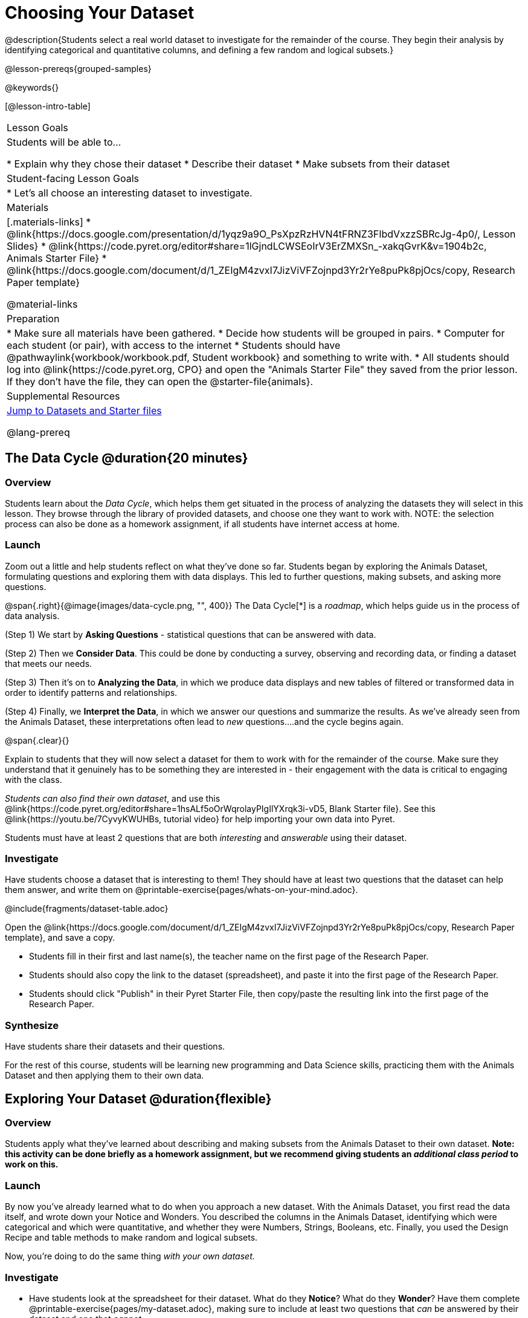 = Choosing Your Dataset

@description{Students select a real world dataset to investigate for the remainder of the course. They begin their analysis by identifying categorical and quantitative columns, and defining a few random and logical subsets.}

@lesson-prereqs{grouped-samples}

@keywords{}

[@lesson-intro-table]
|===
| Lesson Goals
| Students will be able to...

* Explain why they chose their dataset
* Describe their dataset
* Make subsets from their dataset

| Student-facing Lesson Goals
|

* Let's all choose an interesting dataset to investigate.

| Materials
|[.materials-links]
* @link{https://docs.google.com/presentation/d/1yqz9a9O_PsXpzRzHVN4tFRNZ3FIbdVxzzSBRcJg-4p0/, Lesson Slides}
* @link{https://code.pyret.org/editor#share=1lGjndLCWSEoIrV3ErZMXSn_-xakqGvrK&v=1904b2c, Animals Starter File}
* @link{https://docs.google.com/document/d/1_ZEIgM4zvxI7JizViVFZojnpd3Yr2rYe8puPk8pjOcs/copy, Research Paper template}

@material-links


| Preparation
|
* Make sure all materials have been gathered.
* Decide how students will be grouped in pairs.
* Computer for each student (or pair), with access to the internet
* Students should have @pathwaylink{workbook/workbook.pdf, Student workbook} and something to write with.
* All students should log into @link{https://code.pyret.org, CPO} and open the "Animals Starter File" they saved from the prior lesson. If they don't have the file, they can open the @starter-file{animals}.

| Supplemental Resources
| <<Datasets, Jump to Datasets and Starter files>>

@lang-prereq
|===

== The Data Cycle @duration{20 minutes}

=== Overview
Students learn about the _Data Cycle_, which helps them get situated in the process of analyzing the datasets they will select in this lesson. They browse through the library of provided datasets, and choose one they want to work with. NOTE: the selection process can also be done as a homework assignment, if all students have internet access at home.

=== Launch
Zoom out a little and help students reflect on what they've done so far. Students began by exploring the Animals Dataset, formulating questions and exploring them with data displays. This led to further questions, making subsets, and asking more questions.

@span{.right}{@image{images/data-cycle.png, "", 400}}
The Data Cycle[*] is a _roadmap_, which helps guide us in the process of data analysis.

(Step 1) We start by *Asking Questions* - statistical questions that can be answered with data.

(Step 2) Then we *Consider Data*. This could be done by conducting a survey, observing and recording data, or finding a dataset that meets our needs.

(Step 3) Then it's on to *Analyzing the Data*, in which we produce data displays and new tables of filtered or transformed data in order to identify patterns and relationships.

(Step 4) Finally, we *Interpret the Data*, in which we answer our questions and summarize the results. As we've already seen from the Animals Dataset, these interpretations often lead to _new_ questions....and the cycle begins again.

@span{.clear}{}

Explain to students that they will now select a dataset for them to work with for the remainder of the course. Make sure they understand that it genuinely has to be something they are interested in - their engagement with the data is critical to engaging with the class.

_Students can also find their own dataset_, and use this @link{https://code.pyret.org/editor#share=1hsALf5oOrWqrolayPIgIlYXrqk3i-vD5, Blank Starter file}. See this @link{https://youtu.be/7CyvyKWUHBs, tutorial video} for help importing your own data into Pyret.

[.lesson-point]
Students must have at least 2 questions that are both _interesting_ and _answerable_ using their dataset.

[[Datasets]]
=== Investigate
Have students choose a dataset that is interesting to them! They should have at least two questions that the dataset can help them answer, and write them on @printable-exercise{pages/whats-on-your-mind.adoc}.

@include{fragments/dataset-table.adoc}

[.lesson-instruction]
--
Open the @link{https://docs.google.com/document/d/1_ZEIgM4zvxI7JizViVFZojnpd3Yr2rYe8puPk8pjOcs/copy, Research Paper template}, and save a copy.

- Students fill in their first and last name(s), the teacher name on the first page of the Research Paper.
- Students should also copy the link to the dataset (spreadsheet), and paste it into the first page of the Research Paper.
- Students should click "Publish" in their Pyret Starter File, then copy/paste the resulting link into the first page of the Research Paper.
--

=== Synthesize
Have students share their datasets and their questions.

For the rest of this course, students will be learning new programming and Data Science skills, practicing them with the Animals Dataset and then applying them to their own data.

== Exploring Your Dataset @duration{flexible}

=== Overview
Students apply what they've learned about describing and making subsets from the Animals Dataset to their own dataset. *Note: this activity can be done briefly as a homework assignment, but we recommend giving students an _additional class period_ to work on this.*

=== Launch
By now you've already learned what to do when you approach a new dataset. With the Animals Dataset, you first read the data itself, and wrote down your Notice and Wonders. You described the columns in the Animals Dataset, identifying which were categorical and which were quantitative, and whether they were Numbers, Strings, Booleans, etc. Finally, you used the Design Recipe and table methods to make random and logical subsets.

Now, you're doing to do the same thing _with your own dataset._

=== Investigate
[.lesson-instruction]
- Have students look at the spreadsheet for their dataset. What do they *Notice*? What do they *Wonder*? Have them complete @printable-exercise{pages/my-dataset.adoc}, making sure to include at least two questions that _can_ be answered by their dataset and one that _cannot_.
- In the Definitions Area, students use `random-rows` to define *at least three* tables of different sizes: `tiny-sample`, `small-sample`, and `medium-sample`.
- In the Definitions Area, students use `.row-n` to define *at least three* values, representing different rows in your table.
- Have students think about subsets that might be useful for their dataset. Name these subsets and write the Pyret code to test an individual row from your dataset on @printable-exercise{pages/samples-from-my-dataset.adoc}.
- Students should fill in @link{https://docs.google.com/document/d/1_ZEIgM4zvxI7JizViVFZojnpd3Yr2rYe8puPk8pjOcs/edit#heading=h.6cy9t2stox4e, My Dataset} portion of their Research Paper.
- Students should fill in @link{https://docs.google.com/document/d/1_ZEIgM4zvxI7JizViVFZojnpd3Yr2rYe8puPk8pjOcs/edit#heading=h.h6dvbsrt7r00, Categorical Visualizations} portion of their Research Paper, by generating pie and bar charts for their dataset and explaining what they show.

[.lesson-instruction]
Turn to @printable-exercise{pages/design-recipe-helper-funs.adoc}, and use the Design Recipe to write the filter functions that you planned out on @printable-exercise{pages/samples-from-my-dataset.adoc}. When the teacher has checked your work, type them into the Definitions Area and use the `.filter` method to define your new sample tables.

[.lesson-instruction]
Choose one categorical column from your dataset, and try making a bar or pie-chart for the whole table. Now try making the same display for each of your subsets. Which is most representative of the entire column in the table?

=== Synthesize

Have students share which subsets they created for their datasets.


[*] From the @link{http://introdatascience.org/, Mobilizing IDS project} and @link{https://www.amstat.org/asa/files/pdfs/GAISE/GAISEPreK12_Intro.pdf, GAISE}
